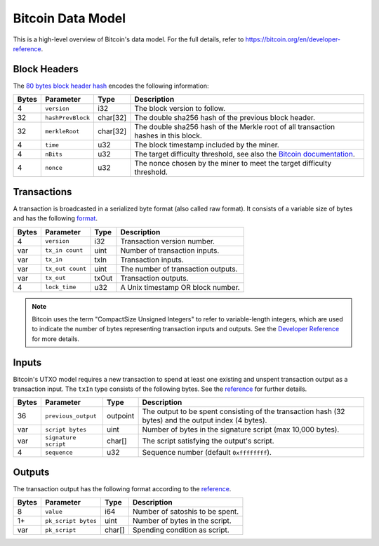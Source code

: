 .. _bitcoin-data-model:

Bitcoin Data Model
==================

This is a high-level overview of Bitcoin's data model.
For the full details, refer to https://bitcoin.org/en/developer-reference.

Block Headers
~~~~~~~~~~~~~
The `80 bytes block header hash <https://bitcoin.org/en/developer-reference#block-headers>`_ encodes the following information:

.. tabularcolumns:: |l|l|l|L|

=====  ======================  =========  ======================================================================
Bytes  Parameter               Type       Description
=====  ======================  =========  ======================================================================
4      ``version``             i32        The block version to follow.
32     ``hashPrevBlock``       char[32]   The double sha256 hash of the previous block header.
32     ``merkleRoot``          char[32]   The double sha256 hash of the Merkle root of all transaction hashes in this block.
4      ``time``                u32        The block timestamp included by the miner.
4      ``nBits``               u32        The target difficulty threshold, see also the `Bitcoin documentation <https://bitcoin.org/en/developer-reference#target-nbits>`_. 
4      ``nonce``               u32        The nonce chosen by the miner to meet the target difficulty threshold.
=====  ======================  =========  ======================================================================


Transactions
~~~~~~~~~~~~

A transaction is broadcasted in a serialized byte format (also called raw format). It consists of a variable size of bytes and has the following `format <https://bitcoin.org/en/developer-reference#raw-transaction-format>`_.

=====  ======================  =========  ==================================
Bytes  Parameter               Type       Description
=====  ======================  =========  ==================================
4      ``version``             i32        Transaction version number.
var    ``tx_in count``         uint       Number of transaction inputs.
var    ``tx_in``               txIn       Transaction inputs.
var    ``tx_out count``        uint       The number of transaction outputs.
var    ``tx_out``              txOut      Transaction outputs.
4      ``lock_time``           u32        A Unix timestamp OR block number.
=====  ======================  =========  ==================================

.. note:: Bitcoin uses the term "CompactSize Unsigned Integers" to refer to variable-length integers, which are used to indicate the number of bytes representing transaction inputs and outputs. See the `Developer Reference <https://bitcoin.org/en/developer-reference#compactsize-unsigned-integers>`_ for more details.

Inputs
~~~~~~

Bitcoin's UTXO model requires a new transaction to spend at least one existing and unspent transaction output as a transaction input. The ``txIn`` type consists of the following bytes. See the `reference <https://bitcoin.org/en/developer-reference#txin>`_ for further details.

.. tabularcolumns:: |l|l|l|L|

=====  ======================  =========  ==================================
Bytes  Parameter               Type       Description
=====  ======================  =========  ==================================
36     ``previous_output``     outpoint   The output to be spent consisting of the transaction hash (32 bytes) and the output index (4 bytes).
var    ``script bytes``        uint       Number of bytes in the signature script (max 10,000 bytes).
var    ``signature script``    char[]     The script satisfying the output's script.
4      ``sequence``            u32        Sequence number (default ``0xffffffff``).
=====  ======================  =========  ==================================



Outputs
~~~~~~~

The transaction output has the following format according to the `reference <https://bitcoin.org/en/developer-reference#txout>`_.

=====  ======================  =========  ==================================
Bytes  Parameter               Type       Description
=====  ======================  =========  ==================================
8      ``value``               i64        Number of satoshis to be spent.   
1+     ``pk_script bytes``     uint       Number of bytes in the script.
var    ``pk_script``           char[]     Spending condition as script.
=====  ======================  =========  ==================================

